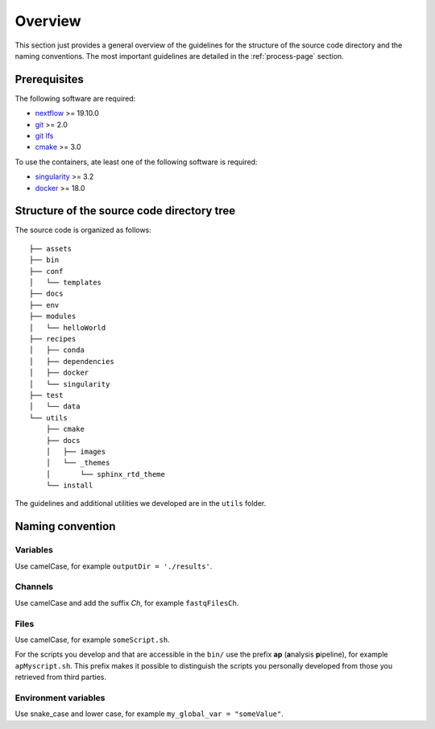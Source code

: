 .. _overview-page:

********
Overview
********

This section just provides a general overview of the guidelines for the structure of the source code directory and the naming conventions. The most important guidelines are detailed in the :ref:`process-page` section.

Prerequisites
=============

The following software are required:

* `nextflow <https://www.nextflow.io/>`_ >= 19.10.0
* `git <https://git-scm.com/>`_  >= 2.0
* `git lfs <https://git-lfs.github.com/>`_
* `cmake <https://cmake.org/>`_ >= 3.0

To use the containers, ate least one of the following software is required:

* `singularity <https://sylabs.io/singularity/>`_ >= 3.2
* `docker <https://www.docker.com/>`_ >= 18.0

.. _overview-source-tree:

Structure of the source code directory tree
===========================================

The source code is organized as follows:

::

   ├── assets
   ├── bin
   ├── conf
   │   └── templates
   ├── docs
   ├── env
   ├── modules
   │   └── helloWorld
   ├── recipes
   │   ├── conda
   │   ├── dependencies
   │   ├── docker
   │   └── singularity
   ├── test
   │   └── data
   └── utils
       ├── cmake
       ├── docs
       │   ├── images
       │   └── _themes
       │       └── sphinx_rtd_theme
       └── install

The guidelines and additional utilities we developed are in the ``utils`` folder.


.. _overview-naming:

Naming convention
=================

Variables
---------


Use camelCase, for example ``outputDir = './results'``.


Channels
--------


Use camelCase and add the suffix `Ch`, for example ``fastqFilesCh``.


Files
-----


Use camelCase, for example ``someScript.sh``.

For the scripts you develop and that are accessible in the ``bin/`` use the prefix **ap** (**a**\nalysis **p**\ipeline), for example ``apMyscript.sh``. This prefix makes it possible to distinguish the scripts you personally developed from those you retrieved from third parties.


Environment variables
---------------------

Use snake_case and lower case, for example ``my_global_var = "someValue"``.

